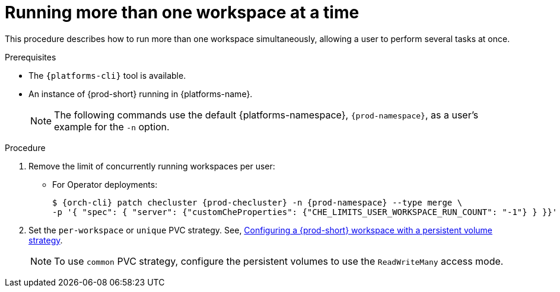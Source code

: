 // Module included in the following assemblies:
//
// advanced-configuration

[id="run-several-workspaces-at-a-time_{context}"]
= Running more than one workspace at a time

This procedure describes how to run more than one workspace simultaneously, allowing a user to perform several tasks at once.

.Prerequisites

* The `{platforms-cli}` tool is available.
* An instance of {prod-short} running in {platforms-name}.
+
[NOTE]
====
The following commands use the default {platforms-namespace}, `{prod-namespace}`, as a user's example for the `-n` option.
====

.Procedure

. Remove the limit of concurrently running workspaces per user:

* For Operator deployments:
+
[subs="+quotes,+attributes"]
----
$ {orch-cli} patch checluster {prod-checluster} -n {prod-namespace} --type merge \
-p '{ "spec": { "server": {"customCheProperties": {"CHE_LIMITS_USER_WORKSPACE_RUN_COUNT": "-1"} } }}'
----
ifeval::["{project-context}" == "che"]
* For Helm Chart deployments:
+
[subs="+quotes,+attributes"]
----
$ helm upgrade che -n {prod-namespace} --set global.workspace.number=-1
----
endif::[]

. Set the `per-workspace` or `unique` PVC strategy. See, xref:administration-guide:che-workspaces-architecture.adoc#configuring-a-{prod-id-short}-workspace-with-a-persistent-volume-strategy_{prod-id-short}-workspace-configuration[Configuring a {prod-short} workspace with a persistent volume strategy].
+
[NOTE]
====
To use `common` PVC strategy, configure the persistent volumes to use the `ReadWriteMany` access mode.
====

